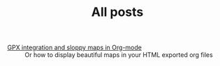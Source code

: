 #+TITLE: All posts

#+HTML: <div id="sitemap">
- [[file:gpx_integration.org][GPX integration and sloppy maps in Org-mode]] :: Or how to display beautiful maps in your HTML exported org files
#+HTML: </div>